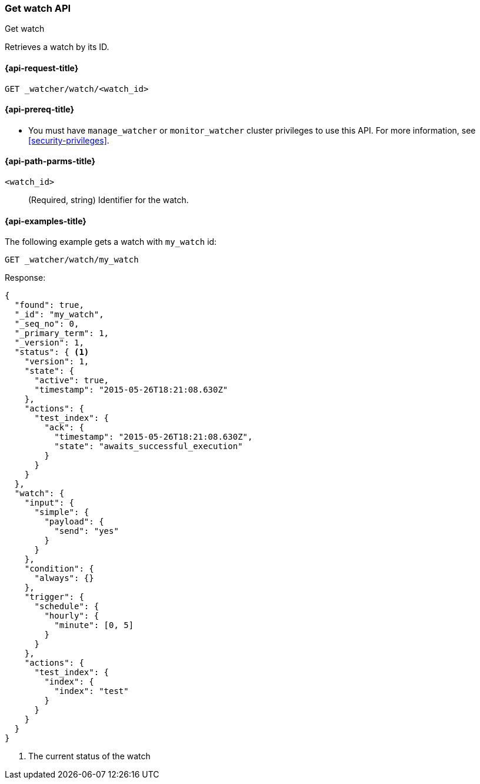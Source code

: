 [role="xpack"]
[[watcher-api-get-watch]]
=== Get watch API
++++
<titleabbrev>Get watch</titleabbrev>
++++

Retrieves a watch by its ID.

[[watcher-api-get-watch-request]]
==== {api-request-title}

`GET _watcher/watch/<watch_id>`

[[watcher-api-get-watch-prereqs]]
==== {api-prereq-title}

* You must have `manage_watcher` or `monitor_watcher` cluster privileges to use
this API. For more information, see
<<security-privileges>>.

//[[watcher-api-get-watch-desc]]
//==== {api-description-title}

[[watcher-api-get-watch-path-params]]
==== {api-path-parms-title}

`<watch_id>`::
  (Required, string) Identifier for the watch.

//[[watcher-api-get-watch-query-params]]
//==== {api-query-parms-title}

//[[watcher-api-get-watch-request-body]]
//==== {api-request-body-title}

//[[watcher-api-get-watch-response-body]]
//==== {api-response-body-title}

//[[watcher-api-get-watch-response-codes]]
//==== {api-response-codes-title}

[[watcher-api-get-watch-example]]
==== {api-examples-title}

The following example gets a watch with `my_watch` id:

[source,console]
--------------------------------------------------
GET _watcher/watch/my_watch
--------------------------------------------------
// TEST[setup:my_active_watch]

Response:

[source,console-result]
--------------------------------------------------
{
  "found": true,
  "_id": "my_watch",
  "_seq_no": 0,
  "_primary_term": 1,
  "_version": 1,
  "status": { <1>
    "version": 1,
    "state": {
      "active": true,
      "timestamp": "2015-05-26T18:21:08.630Z"
    },
    "actions": {
      "test_index": {
        "ack": {
          "timestamp": "2015-05-26T18:21:08.630Z",
          "state": "awaits_successful_execution"
        }
      }
    }
  },
  "watch": {
    "input": {
      "simple": {
        "payload": {
          "send": "yes"
        }
      }
    },
    "condition": {
      "always": {}
    },
    "trigger": {
      "schedule": {
        "hourly": {
          "minute": [0, 5]
        }
      }
    },
    "actions": {
      "test_index": {
        "index": {
          "index": "test"
        }
      }
    }
  }
}
--------------------------------------------------
// TESTRESPONSE[s/"timestamp": "2015-05-26T18:21:08.630Z"/"timestamp": "$body.status.state.timestamp"/]

<1> The current status of the watch
